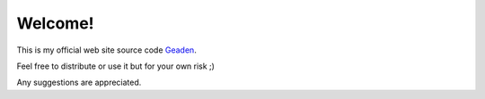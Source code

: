 Welcome!
========

.. image:: https://travis-ci.org/geaden/geaden_web.svg?branch=master
    :target: https://travis-ci.org/geaden/geaden_web

This is my official web site source code `Geaden 
<http://www.geaden.com/>`_.

Feel free to distribute or use it but for your own risk ;)

Any suggestions are appreciated.
